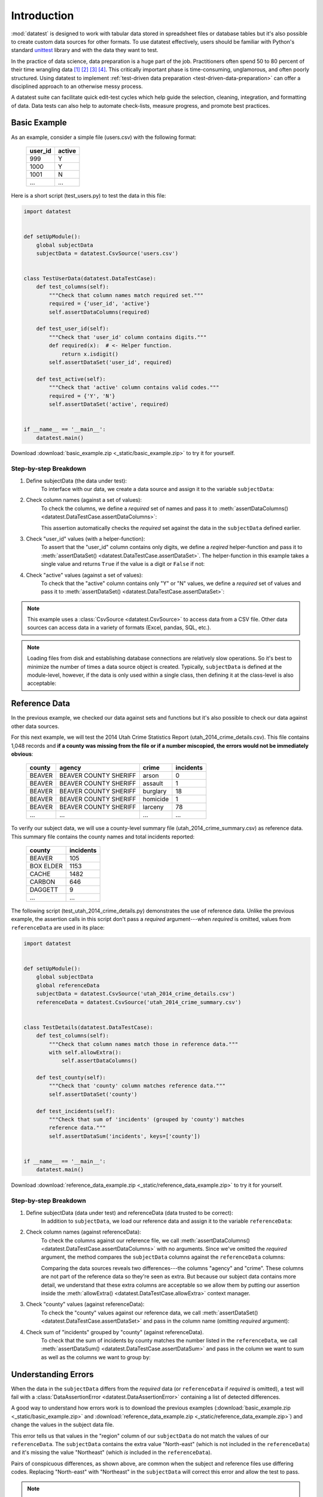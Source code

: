 
.. meta::
    :description: Test-driven data preparation can provide much-needed
                  structure to guide the workflow of data preparation,
                  itself.
    :keywords: test-driven data preparation


************
Introduction
************

:mod:`datatest` is designed to work with tabular data stored in spreadsheet
files or database tables but it's also possible to create custom data sources
for other formats.  To use datatest effectively, users should be familiar with
Python's standard `unittest <http://docs.python.org/library/unittest.html>`_
library and with the data they want to test.

In the practice of data science, data preparation is a huge part of the job.
Practitioners often spend 50 to 80 percent of their time wrangling data [1]_
[2]_ [3]_ [4]_.  This critically important phase is time-consuming,
unglamorous, and often poorly structured.  Using datatest to implement
:ref:`test-driven data preparation <test-driven-data-preparation>` can offer
a disciplined approach to an otherwise messy process.

A datatest suite can facilitate quick edit-test cycles which help guide the
selection, cleaning, integration, and formatting of data.  Data tests can also
help to automate check-lists, measure progress, and promote best practices.


Basic Example
=============

As an example, consider a simple file (users.csv) with the following format:

    =======  ======
    user_id  active
    =======  ======
    999      Y
    1000     Y
    1001     N
    ...      ...
    =======  ======


Here is a short script (test_users.py) to test the data in this file:

.. code-block:: python

    import datatest


    def setUpModule():
        global subjectData
        subjectData = datatest.CsvSource('users.csv')


    class TestUserData(datatest.DataTestCase):
        def test_columns(self):
            """Check that column names match required set."""
            required = {'user_id', 'active'}
            self.assertDataColumns(required)

        def test_user_id(self):
            """Check that 'user_id' column contains digits."""
            def required(x):  # <- Helper function.
                return x.isdigit()
            self.assertDataSet('user_id', required)

        def test_active(self):
            """Check that 'active' column contains valid codes."""
            required = {'Y', 'N'}
            self.assertDataSet('active', required)


    if __name__ == '__main__':
        datatest.main()


Download :download:`basic_example.zip <_static/basic_example.zip>` to try it
for yourself.


Step-by-step Breakdown
----------------------

1. Define subjectData (the data under test):
    To interface with our data, we create a data source and assign it to the
    variable ``subjectData``:

    .. code-block:: python
        :emphasize-lines: 3

        def setUpModule():
            global subjectData
            subjectData = datatest.CsvSource('users.csv')

2. Check column names (against a set of values):
    To check the columns, we define a *required* set of names and pass it to
    :meth:`assertDataColumns() <datatest.DataTestCase.assertDataColumns>`:

    .. code-block:: python
        :emphasize-lines: 4

        class TestUserData(datatest.DataTestCase):
            def test_columns(self):
                required = {'user_id', 'active'}
                self.assertDataColumns(required)

    This assertion automatically checks the *required* set against the data in
    the ``subjectData`` defined earlier.

3. Check "user_id" values (with a helper-function):
    To assert that the "user_id" column contains only digits, we define a
    *reqired* helper-function and pass it to :meth:`assertDataSet()
    <datatest.DataTestCase.assertDataSet>`.  The helper-function in this
    example takes a single value and returns ``True`` if the value is a digit
    or ``False`` if not:

    .. code-block:: python
        :emphasize-lines: 4

            def test_user_id(self):
                def required(x):  # <- Helper function.
                    return x.isdigit()
                self.assertDataSet('user_id', required)

4. Check "active" values (against a set of values):
    To check that the "active" column contains only "Y" or "N" values, we
    define a *required* set of values and pass it to :meth:`assertDataSet()
    <datatest.DataTestCase.assertDataSet>`:

    .. code-block:: python
        :emphasize-lines: 3

            def test_active(self):
                required = {'Y', 'N'}
                self.assertDataSet('active', required)

.. note::

    This example uses a :class:`CsvSource <datatest.CsvSource>` to access data
    from a CSV file.  Other data sources can access data in a variety of
    formats (Excel, pandas, SQL, etc.).

.. note::
    Loading files from disk and establishing database connections are
    relatively slow operations.  So it's best to minimize the number of times
    a data source object is created.  Typically, ``subjectData`` is defined at
    the module-level, however, if the data is only used within a single class,
    then defining it at the class-level is also acceptable:

    .. code-block:: python
        :emphasize-lines: 4

        class TestUsers(datatest.DataTestCase):
            @classmethod
            def setUpClass(cls):
                cls.subjectData = datatest.CsvSource('users.csv')


Reference Data
==============

In the previous example, we checked our data against sets and functions but
it's also possible to check our data against other data sources.

For this next example, we will test the 2014 Utah Crime Statistics Report
(utah_2014_crime_details.csv).  This file contains 1,048 records and **if a
county was missing from the file or if a number miscopied, the errors would
not be immediately obvious**:

    ======  =====================  ========  =========
    county  agency                 crime     incidents
    ======  =====================  ========  =========
    BEAVER  BEAVER COUNTY SHERIFF  arson     0
    BEAVER  BEAVER COUNTY SHERIFF  assault   1
    BEAVER  BEAVER COUNTY SHERIFF  burglary  18
    BEAVER  BEAVER COUNTY SHERIFF  homicide  1
    BEAVER  BEAVER COUNTY SHERIFF  larceny   78
    ...     ...                    ...       ...
    ======  =====================  ========  =========

To verify our subject data, we will use a county-level summary file
(utah_2014_crime_summary.csv) as reference data.  This summary file contains the
county names and total incidents reported:

    =========  =========
    county     incidents
    =========  =========
    BEAVER     105
    BOX ELDER  1153
    CACHE      1482
    CARBON     646
    DAGGETT    9
    ...        ...
    =========  =========

The following script (test_utah_2014_crime_details.py) demonstrates the use
of reference data.  Unlike the previous example, the assertion calls in this
script don't pass a *required* argument---when *required* is omitted, values
from ``referenceData`` are used in its place:

.. code-block:: python

    import datatest


    def setUpModule():
        global subjectData
        global referenceData
        subjectData = datatest.CsvSource('utah_2014_crime_details.csv')
        referenceData = datatest.CsvSource('utah_2014_crime_summary.csv')


    class TestDetails(datatest.DataTestCase):
        def test_columns(self):
            """Check that column names match those in reference data."""
            with self.allowExtra():
                self.assertDataColumns()

        def test_county(self):
            """Check that 'county' column matches reference data."""
            self.assertDataSet('county')

        def test_incidents(self):
            """Check that sum of 'incidents' (grouped by 'county') matches
            reference data."""
            self.assertDataSum('incidents', keys=['county'])


    if __name__ == '__main__':
        datatest.main()

Download :download:`reference_data_example.zip <_static/reference_data_example.zip>`
to try it for yourself.


Step-by-step Breakdown
----------------------

1. Define subjectData (data under test) and referenceData (data trusted to be correct):
    In addition to ``subjectData``, we load our reference data and assign it
    to the variable ``referenceData``:

    .. code-block:: python
        :emphasize-lines: 5

        def setUpModule():
            global subjectData
            global referenceData
            subjectData = datatest.CsvSource('utah_2014_crime_details.csv')
            referenceData = datatest.CsvSource('utah_2014_crime_summary.csv')

2. Check column names (against referenceData):
    To check the columns against our reference file, we call
    :meth:`assertDataColumns() <datatest.DataTestCase.assertDataColumns>`
    with no arguments.  Since we've omitted the *required* argument, the
    method compares the ``subjectData`` columns against the ``referenceData``
    columns:

    .. code-block:: python
        :emphasize-lines: 4

        class TestDetails(datatest.DataTestCase):
            def test_columns(self):
                with self.allowExtra():
                    self.assertDataColumns()

    Comparing the data sources reveals two differences---the columns "agency"
    and "crime".  These columns are not part of the reference data so they're
    seen as extra.  But because our subject data contains more detail, we
    understand that these extra columns are acceptable so we allow them by
    putting our assertion inside the :meth:`allowExtra()
    <datatest.DataTestCase.allowExtra>` context manager.

3. Check "county" values (against referenceData):
    To check the "county" values against our reference data, we call
    :meth:`assertDataSet() <datatest.DataTestCase.assertDataSet>` and pass
    in the column name (omitting *required* argument):

    .. code-block:: python
        :emphasize-lines: 2

            def test_county(self):
                self.assertDataSet('county')

4. Check sum of "incidents" grouped by "county" (against referenceData).
    To check that the sum of incidents by county matches the number
    listed in the ``referenceData``, we call :meth:`assertDataSum()
    <datatest.DataTestCase.assertDataSum>` and pass in the column we want
    to sum as well as the columns we want to group by:

    .. code-block:: python
        :emphasize-lines: 2

            def test_incidents(self):
                self.assertDataSum('incidents', keys=['county'])


Understanding Errors
====================

When the data in the ``subjectData`` differs from the *required* data
(or ``referenceData`` if *required* is omitted), a test will fail with a
:class:`DataAssertionError <datatest.DataAssertionError>` containing
a list of detected differences.

A good way to understand how errors work is to download the previous examples
(:download:`basic_example.zip <_static/basic_example.zip>`
and :download:`reference_data_example.zip <_static/reference_data_example.zip>`)
and change the values in the subject data file.

.. code-block:: none
    :emphasize-lines: 5-6

    Traceback (most recent call last):
      File "test_members.py", line 15, in test_region_labels
        self.assertValueSet('region')
    datatest.DataAssertionError: different 'region' values:
     Extra('North-east'),
     Missing('Northeast')

This error tells us that values in the "region" column of our
``subjectData`` do not match the values of our ``referenceData``.  The
``subjectData`` contains the extra value "North-east" (which is not
included in the ``referenceData``) and it's missing the value
"Northeast" (which *is* included in the ``referenceData``).

Pairs of conspicuous differences, as shown above, are common when the
subject and reference files use differing codes.  Replacing "North-east"
with "Northeast" in the ``subjectData`` will correct this error and
allow the test to pass.


.. note::

    If a non-data failure occurs (like a syntax error or a standard
    unittest failure), then a standard :class:`AssertionError` is raised
    rather than a :class:`DataAssertionError
    <datatest.DataAssertionError>`.


Allowed Error
=============

Sometimes differences cannot be reconciled---they could represent a
disagreement between two authoritative sources or a lack of information could
make correction impossible.  In any case, there are situations where it is
legitimate to allow certain discrepancies for the purposes of data processing.

In the following example, there are two discrepancies (eight more in
Warren County and 25 less in Lake County)::

    Traceback (most recent call last):
      File "test_survey.py", line 35, in test_population
        self.assertDataSum('population', ['county'])
    datatest.case.DataAssertionError: different 'population' values:
     Deviation(-25, 3184, county='Lake'),
     Deviation(+8, 11771, county='Warren')

If we've determined that these differences are allowable, we can use the
:meth:`allowOnly <datatest.DataTestCase.allowOnly>` context manager so the
test runs without failing:

.. code-block:: python
    :emphasize-lines: 6

    def test_population(self):
        diff = [
            Deviation(-25, 3184, county='Lake'),
            Deviation(+8, 11771, county='Warren'),
        ]
        with self.allowOnly(diff):
            self.assertDataSum('population', ['county'])

To allow several numeric differences at once, you can use the
:meth:`allowDeviation <datatest.DataTestCase.allowDeviation>`
or :meth:`allowPercentDeviation
<datatest.DataTestCase.allowPercentDeviation>` methods:

.. code-block:: python
    :emphasize-lines: 2

    def test_households(self):
        with self.allowDeviation(25):
            self.assertDataSum('population', ['county'])


Command-Line Interface
======================

The datatest module can be used from the command line just like
unittest. To run the program with :ref:`test discovery <test-discovery>`,
use the following command::

    python -m datatest

Run tests from specific modules, classes, or individual methods with::

    python -m datatest test_module1 test_module2
    python -m datatest test_module.TestClass
    python -m datatest test_module.TestClass.test_method

The syntax and command-line options (``-f``, ``-v``, etc.) are the same
as unittest---see the
`unittest documentation <http://docs.python.org/library/unittest.html#command-line-interface>`_
for full details.

.. _test-discovery:
.. note::

    The **test discovery** process searches for tests in the current
    directory (including package folders and sub-package folders) or in
    a specified directory.  To learn more, see the unittest
    documentation on `Test Discovery
    <https://docs.python.org/3/library/unittest.html#test-discovery>`_.


.. _test-driven-data-preparation:

Test-Driven Data Preparation
============================

A :mod:`datatest` suite can help organize and guide the data preparation
workflow.  It can also help supplement or replace check-lists and progress
reports.

.. epigraph::
    Unix was not designed to stop you from doing stupid things, because that
    would also stop you from doing clever things. --Doug Gwyn

Structuring a Test Suite
------------------------

The structure of a datatest suite defines a data preparation workflow.
The first tests should address essential prerequisites and the following
tests should focus on specific requirements.  Test cases and methods are
run *in order* (by line number).

Typically, data tests should be defined in the following order:

 1. load data sources (asserts that expected source data is present)
 2. check for expected column names
 3. validate format of values (data type or other regex)
 4. assert set-membership requirements
 5. assert sums, counts, or cross-column values

.. note::

    Datatest implements strictly ordered tests but don't expect other tools to
    do the same.  Ordered tests are useful when testing data but not so useful
    when testing software.  In fact, ordered testing of software can lead to
    problems if side-effects from one test affect the outcome of following
    tests.


Data Preparation Workflow
-------------------------

Using a quick edit-test cycle, users can:

 1. focus on a failing test
 2. make small changes to the data
 3. re-run the suite to check that the test now passes
 4. then, move on to the next failing test

The work of cleaning and formatting data takes place outside of the
datatest package itself.  Users can work with with the tools they find
the most productive (Excel, `pandas <http://pandas.pydata.org/>`_, R,
sed, etc.).


.. rubric:: Footnotes

.. [1] "Data scientists, according to interviews and expert estimates, spend
        from 50 percent to 80 percent of their time mired in this more mundane
        labor of collecting and preparing unruly digital data..." Steve Lohraug
        in *For Big-Data Scientists, 'Janitor Work' Is Key Hurdle to Insights*.
        Retrieved from http://www.nytimes.com/2014/08/18/technology/for-big-data-scientists-hurdle-to-insights-is-janitor-work.html

.. [2] "This [data preparation step] has historically taken the largest part
        of the overall time in the data mining solution process, which in some
        cases can approach 80% of the time." *Dynamic Warehousing: Data Mining
        Made Easy* (p. 19)

.. [3] Online poll of data mining practitioners: `[see image] <_static/data_prep_poll.png>`_,
       *Data preparation (Oct 2003)*.
       Retrieved from http://www.kdnuggets.com/polls/2003/data_preparation.htm
       [While this poll is quite old, the situation has not changed
       drastically.]

.. [4] "As much as 80% of KDD is about preparing data, and the remaining 20%
        is about mining." *Data Mining for Design and Manufacturing* (p. 44)
